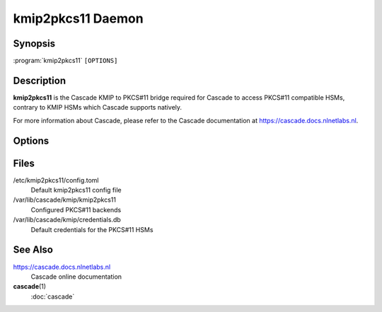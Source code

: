 kmip2pkcs11 Daemon
==================

Synopsis
--------

:program:`kmip2pkcs11` ``[OPTIONS]``

Description
-----------

**kmip2pkcs11** is the Cascade KMIP to PKCS#11 bridge required for Cascade to
access PKCS#11 compatible HSMs, contrary to KMIP HSMs which Cascade supports
natively.

For more information about Cascade, please refer to the Cascade documentation
at https://cascade.docs.nlnetlabs.nl.

Options
-------

.. option:: -c, --config <PATH>

          The configuration file to load. Defaults to
          ``/etc/kmip2pkcs11/config.toml``.

.. option:: --d, --detach

          Detach from terminal; default is to remain in
          foreground
          
.. option:: -V, --version

          Print version.


.. option:: -v, --verbose

          Log more information, twice for even more

.. option:: -q, --quiet

          Log less information, twice for no information

.. option:: --stderr

          Log to stderr

.. option:: --syslog

          Log to syslog

.. option:: --syslog-facility <FACILITY>

          Facility to use for syslog logging. Possible values: :program:`kern`,
          :program:`user`, :program:`mail`, :program:`daemon`, :program:`auth`,
          :program:`syslog`, :program:`lpr`, :program:`news`, :program:`uucp`,
          :program:`cron`, :program:`authpriv`, :program:`ftp`,
          :program:`local0`, :program:`local1`, :program:`local2`,
          :program:`local3`, :program:`local4`, :program:`local5`,
          :program:`local6`, :program:`local7`

.. option:: --logfile <PATH>

          File to log to

.. option:: --working-dir <PATH>

          The working directory of the daemon process

.. option:: --chroot <PATH>

          Root directory for the daemon process

.. option:: --user <UID>

          User for the daemon process

.. option:: --group <GID>

          Group for the daemon process

.. option:: -h, --help

          Print the help text (short summary with ``-h``, long help with
          ``--help``).

Files
-----

/etc/kmip2pkcs11/config.toml
    Default kmip2pkcs11 config file

/var/lib/cascade/kmip/kmip2pkcs11
    Configured PKCS#11 backends

/var/lib/cascade/kmip/credentials.db
    Default credentials for the PKCS#11 HSMs

See Also
--------

https://cascade.docs.nlnetlabs.nl
    Cascade online documentation

**cascade**\ (1)
    :doc:`cascade`

